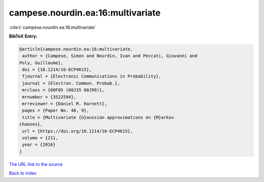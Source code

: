 campese.nourdin.ea:16:multivariate
==================================

:cite:t:`campese.nourdin.ea:16:multivariate`

**BibTeX Entry:**

.. code-block:: bibtex

   @article{campese.nourdin.ea:16:multivariate,
    author = {Campese, Simon and Nourdin, Ivan and Peccati, Giovanni and
   Poly, Guillaume},
    doi = {10.1214/16-ECP4615},
    fjournal = {Electronic Communications in Probability},
    journal = {Electron. Commun. Probab.},
    mrclass = {60F05 (60J35 60J99)},
    mrnumber = {3522594},
    mrreviewer = {Daniel M. Harnett},
    pages = {Paper No. 48, 9},
    title = {Multivariate {G}aussian approximations on {M}arkov
   chaoses},
    url = {https://doi.org/10.1214/16-ECP4615},
    volume = {21},
    year = {2016}
   }
`The URL link to the source <ttps://doi.org/10.1214/16-ECP4615}>`_


`Back to index <../By-Cite-Keys.html>`_
